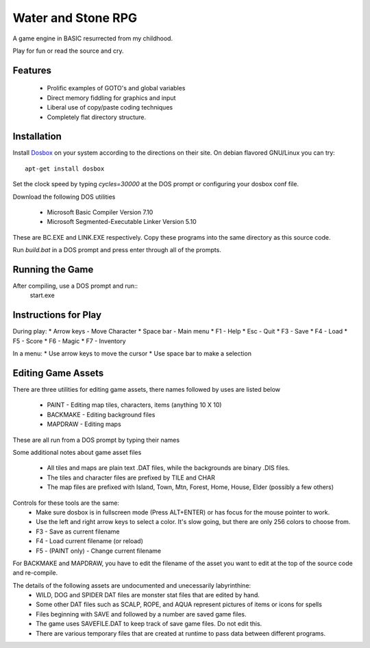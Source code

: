 Water and Stone RPG
===================

A game engine in BASIC resurrected from my childhood.

Play for fun or read the source and cry.


Features
--------

    * Prolific examples of GOTO's and global variables
    * Direct memory fiddling for graphics and input
    * Liberal use of copy/paste coding techniques
    * Completely flat directory structure.


Installation
------------

Install `Dosbox <http://www.dosbox.com>`_ on your system according to the directions on their site. On debian flavored GNU/Linux you can try::

    apt-get install dosbox

Set the clock speed by typing `cycles=30000` at the DOS prompt or configuring your dosbox conf file.

Download the following DOS utilities

    * Microsoft Basic Compiler Version 7.10
    * Microsoft Segmented-Executable Linker Version 5.10

These are BC.EXE and LINK.EXE respectively. Copy these programs into the same directory as this source code.

Run `build.bat` in a DOS prompt and press enter through all of the prompts.

Running the Game
----------------

After compiling, use a DOS prompt and run::
    start.exe

Instructions for Play
---------------------

During play:
* Arrow keys - Move Character
* Space bar - Main menu
* F1 - Help
* Esc - Quit
* F3 - Save
* F4 - Load
* F5 - Score
* F6 - Magic
* F7 - Inventory

In a menu:
* Use arrow keys to move the cursor
* Use space bar to make a selection


Editing Game Assets
-------------------

There are three utilities for editing game assets, there names followed by uses are listed below

    * PAINT - Editing map tiles, characters, items (anything 10 X 10)
    * BACKMAKE - Editing background files
    * MAPDRAW - Editing maps

These are all run from a DOS prompt by typing their names

Some additional notes about game asset files

    * All tiles and maps are plain text .DAT files, while the backgrounds are binary .DIS files.
    * The tiles and character files are prefixed by TILE and CHAR
    * The map files are prefixed with Island, Town, Mtn, Forest, Home, House, Elder (possibly a few others)


Controls for these tools are the same:
    * Make sure dosbox is in fullscreen mode (Press ALT+ENTER) or has focus for the mouse pointer to work.
    * Use the left and right arrow keys to select a color. It's slow going, but there are only 256 colors to choose from.
    * F3 - Save as current filename
    * F4 - Load current filename (or reload)
    * F5 - (PAINT only) - Change current filename

For BACKMAKE and MAPDRAW, you have to edit the filename of the asset you want to edit at the top of the source code and re-compile.

The details of the following assets are undocumented and unecessarily labyrinthine:
    * WILD, DOG and SPIDER DAT files are monster stat files that are edited by hand.
    * Some other DAT files such as SCALP, ROPE, and AQUA represent pictures of items or icons for spells
    * Files beginning with SAVE and followed by a number are saved game files.
    * The game uses SAVEFILE.DAT to keep track of save game files. Do not edit this.
    * There are various temporary files that are created at runtime to pass data between different programs.